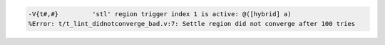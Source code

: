 .. comment: generated by t_lint_didnotconverge_bad
.. code-block::

   -V{t#,#}         'stl' region trigger index 1 is active: @([hybrid] a)
   %Error: t/t_lint_didnotconverge_bad.v:7: Settle region did not converge after 100 tries
